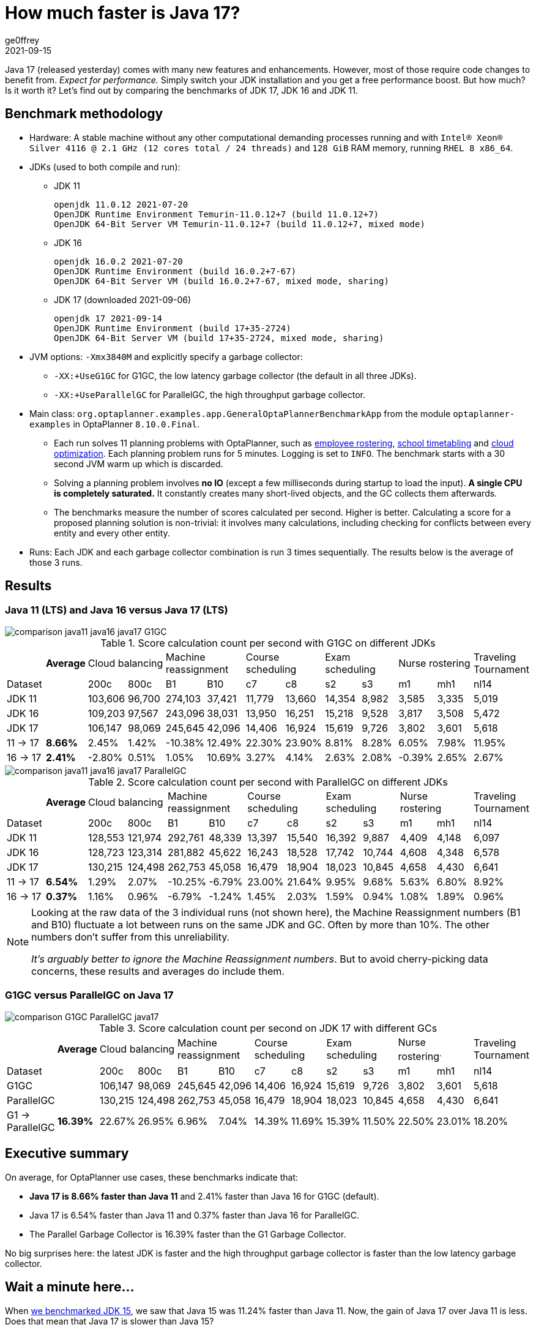 = How much faster is Java 17?
ge0ffrey
2021-09-15
:page-interpolate: true
:jbake-type: post
:jbake-tags: production, benchmark
:jbake-social_media_share_image: comparison-G1GC-ParallelGC-java17.png

Java 17 (released yesterday) comes with many new features and enhancements.
However, most of those require code changes to benefit from.
_Expect for performance._
Simply switch your JDK installation and you get a free performance boost.
But how much? Is it worth it?
Let's find out by comparing the benchmarks of JDK 17, JDK 16 and JDK 11.

== Benchmark methodology

* Hardware: A stable machine without any other computational demanding processes running and with
`Intel® Xeon® Silver 4116 @ 2.1 GHz (12 cores total / 24 threads)` and `128 GiB` RAM memory, running `RHEL 8 x86_64`.

* JDKs (used to both compile and run):

** JDK 11
+
----
openjdk 11.0.12 2021-07-20
OpenJDK Runtime Environment Temurin-11.0.12+7 (build 11.0.12+7)
OpenJDK 64-Bit Server VM Temurin-11.0.12+7 (build 11.0.12+7, mixed mode)
----

** JDK 16
+
----
openjdk 16.0.2 2021-07-20
OpenJDK Runtime Environment (build 16.0.2+7-67)
OpenJDK 64-Bit Server VM (build 16.0.2+7-67, mixed mode, sharing)
----

** JDK 17 (downloaded 2021-09-06)
+
----
openjdk 17 2021-09-14
OpenJDK Runtime Environment (build 17+35-2724)
OpenJDK 64-Bit Server VM (build 17+35-2724, mixed mode, sharing)
----

* JVM options: `-Xmx3840M` and explicitly specify a garbage collector:

** `-XX:+UseG1GC` for G1GC, the low latency garbage collector (the default in all three JDKs).

** `-XX:+UseParallelGC` for ParallelGC, the high throughput garbage collector.

* Main class: `org.optaplanner.examples.app.GeneralOptaPlannerBenchmarkApp`
from the module `optaplanner-examples` in OptaPlanner `8.10.0.Final`.

** Each run solves 11 planning problems with OptaPlanner, such as
https://www.optaplanner.org/learn/useCases/employeeRostering.html[employee rostering],
https://www.optaplanner.org/learn/useCases/schoolTimetabling.html[school timetabling] and
https://www.optaplanner.org/learn/useCases/cloudOptimization.html[cloud optimization].
Each planning problem runs for 5 minutes. Logging is set to `INFO`.
The benchmark starts with a 30 second JVM warm up which is discarded.

** Solving a planning problem involves *no IO* (except a few milliseconds during startup to load the input). *A single
CPU is completely saturated.* It constantly creates many short-lived objects, and the GC collects them afterwards.

** The benchmarks measure the number of scores calculated per second. Higher is better. Calculating
a score for a proposed planning solution is non-trivial: it involves many calculations, including checking for
conflicts between every entity and every other entity.

* Runs: Each JDK and each garbage collector combination is run 3 times sequentially.
The results below is the average of those 3 runs.

== Results

=== Java 11 (LTS) and Java 16 versus Java 17 (LTS)

image::comparison-java11-java16-java17-G1GC.png[]

.Score calculation count per second with G1GC on different JDKs
|===
| ^|*Average* 2+^.^|Cloud balancing 2+^.^|Machine reassignment 2+^.^|Course scheduling 2+^.^|Exam scheduling 2+^.^|Nurse rostering ^.^|Traveling Tournament
|Dataset ^| ^|200c ^|800c ^|B1 ^|B10 ^|c7 ^|c8 ^|s2 ^|s3 ^|m1 ^|mh1 ^|nl14
|JDK 11 >| >|103,606 >|96,700 >|274,103 >|37,421 >|11,779 >|13,660 >|14,354 >|8,982 >|3,585 >|3,335 >|5,019
|JDK 16 >| >|109,203 >|97,567 >|243,096 >|38,031 >|13,950 >|16,251 >|15,218 >|9,528 >|3,817 >|3,508 >|5,472
|JDK 17 >| >|106,147 >|98,069 >|245,645 >|42,096 >|14,406 >|16,924 >|15,619 >|9,726 >|3,802 >|3,601 >|5,618
|11 → 17 >|*8.66%* >|2.45% >|1.42% >|-10.38% >|12.49% >|22.30% >|23.90% >|8.81% >|8.28% >|6.05% >|7.98% >|11.95%
|16 → 17 >|*2.41%* >|-2.80% >|0.51% >|1.05% >|10.69% >|3.27% >|4.14% >|2.63% >|2.08% >|-0.39% >|2.65% >|2.67%
|===

image::comparison-java11-java16-java17-ParallelGC.png[]

.Score calculation count per second with ParallelGC on different JDKs
|===
| ^|*Average* 2+^.^|Cloud balancing 2+^.^|Machine reassignment 2+^.^|Course scheduling 2+^.^|Exam scheduling 2+^.^|Nurse rostering ^.^|Traveling Tournament
|Dataset ^| ^|200c ^|800c ^|B1 ^|B10 ^|c7 ^|c8 ^|s2 ^|s3 ^|m1 ^|mh1 ^|nl14
|JDK 11 >| >|128,553 >|121,974 >|292,761 >|48,339 >|13,397 >|15,540 >|16,392 >|9,887 >|4,409 >|4,148 >|6,097
|JDK 16 >| >|128,723 >|123,314 >|281,882 >|45,622 >|16,243 >|18,528 >|17,742 >|10,744 >|4,608 >|4,348 >|6,578
|JDK 17 >| >|130,215 >|124,498 >|262,753 >|45,058 >|16,479 >|18,904 >|18,023 >|10,845 >|4,658 >|4,430 >|6,641
|11 → 17 >|*6.54%* >|1.29% >|2.07% >|-10.25% >|-6.79% >|23.00% >|21.64% >|9.95% >|9.68% >|5.63% >|6.80% >|8.92%
|16 → 17 >|*0.37%* >|1.16% >|0.96% >|-6.79% >|-1.24% >|1.45% >|2.03% >|1.59% >|0.94% >|1.08% >|1.89% >|0.96%
|===

[NOTE]
====
Looking at the raw data of the 3 individual runs (not shown here),
the Machine Reassignment numbers (B1 and B10) fluctuate a lot between runs on the same JDK and GC.
Often by more than 10%. The other numbers don't suffer from this unreliability.

_It's arguably better to ignore the Machine Reassignment numbers_.
But to avoid cherry-picking data concerns, these results and averages do include them.
====

=== G1GC versus ParallelGC on Java 17

image::comparison-G1GC-ParallelGC-java17.png[]

.Score calculation count per second on JDK 17 with different GCs
|===
| ^|*Average* 2+^.^|Cloud balancing 2+^.^|Machine reassignment 2+^.^|Course scheduling 2+^.^|Exam scheduling 2+^.^|Nurse rostering^.^|Traveling Tournament
|Dataset ^| ^|200c ^|800c ^|B1 ^|B10 ^|c7 ^|c8 ^|s2 ^|s3 ^|m1 ^|mh1 ^|nl14
|G1GC >| >|106,147 >|98,069 >|245,645 >|42,096 >|14,406 >|16,924 >|15,619 >|9,726 >|3,802 >|3,601 >|5,618
|ParallelGC >| >|130,215 >|124,498 >|262,753 >|45,058 >|16,479 >|18,904 >|18,023 >|10,845 >|4,658 >|4,430 >|6,641
|G1 → ParallelGC >|*16.39%* >|22.67% >|26.95% >|6.96% >|7.04% >|14.39% >|11.69% >|15.39% >|11.50% >|22.50% >|23.01% >|18.20%
|===

== Executive summary

On average, for OptaPlanner use cases, these benchmarks indicate that:

* *Java 17 is 8.66% faster than Java 11* and 2.41% faster than Java 16 for G1GC (default).

* Java 17 is 6.54% faster than Java 11 and 0.37% faster than Java 16 for ParallelGC.

* The Parallel Garbage Collector is 16.39% faster than the G1 Garbage Collector.

No big surprises here: the latest JDK is faster
and the high throughput garbage collector is faster than the low latency garbage collector.

== Wait a minute here...

When https://www.optaplanner.org/blog/2021/01/26/HowMuchFasterIsJava15.html[we benchmarked JDK 15],
we saw that Java 15 was 11.24% faster than Java 11. Now, the gain of Java 17 over Java 11 is less.
Does that mean that Java 17 is slower than Java 15?

Well, no. _Java 17 is faster than Java 15 too._
Those previous benchmarks were run on a different codebase (OptaPlanner 7.44 instead of 8.10).
Don't compare apples and oranges.

== Conclusion

In conclusion, the performance gained in the JDK17 version is well worth the upgrade - at least for https://www.optaplanner.org/[OptaPlanner] use cases.

In addition, the fastest garbage collector for these use cases is still `ParallelGC`, instead of `G1GC` (the default).
